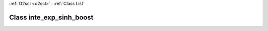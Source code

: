 :ref:`O2scl <o2scl>` : :ref:`Class List`

.. _inte_exp_sinh_boost:

Class inte_exp_sinh_boost
=========================

.. doxygenclass:: o2scl::inte_exp_sinh_boost

